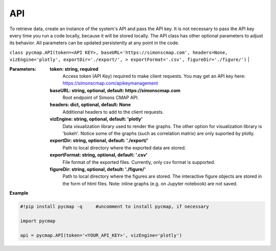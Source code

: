 .. _pycmapAPI:




API
===


.. image:: https://colab.research.google.com/assets/colab-badge.svg
   :target: https://colab.research.google.com/github/simonscmap/pycmap/blob/master/docs/API.ipynb

.. image:: https://mybinder.org/badge_logo.svg
   :target: https://mybinder.org/v2/gh/simonscmap/pycmap/master?filepath=docs%2FAPI.ipynb

.. class:: API

    To retrieve data, create an instance of the system's API and pass the API key. It is not necessary to pass the API key every time you run a code locally, because it will be stored locally. The API class has other optional parameters to adjust its behavior. All parameters can be updated persistently at any point in the code.

    ``class pycmap.API(token=<API KEY>, baseURL='https://simonscmap.com', headers=None, vizEngine='plotly', exportDir='./export/', > exportFormat='.csv', figureDir='./figure/')``
    |

    :Parameters:
        **token: string, required**
            Access token (API Key) required to make client requests. You may get an API key here: https://simonscmap.com/apikeymanagement
        **baseURL: string, optional, default: https://simonscmap.com**
            Root endpoint of Simons CMAP API.
        **headers: dict, optional, default: None**
            Additional headers to add to the client requests.
        **vizEngine: string, optional, default: 'plotly'**
            Data visualization library used to render the graphs. The other option for visualization library is 'bokeh'. Notice some of the graphs (such as correlation matrix) are only suported by plotly.
        **exportDir: string, optional, default: './export/'**
            Path to local directory where the exported data are stored.
        **exportFormat: string, optional, default: '.csv'**
            File format of the exported files. Currently, only csv format is supported.
        **figureDir: string, optional, default: './figure/'**
            Path to local directory where the figures are stored. The interactive figure objects are stored in the form of html files.
            Note: inline graphs (e.g. on Jupyter notebook) are not saved.


**Example**

.. code-block:: python


  #!pip install pycmap -q     #uncomment to install pycmap, if necessary

  import pycmap

  api = pycmap.API(token='<YOUR_API_KEY>', vizEngine='plotly')
